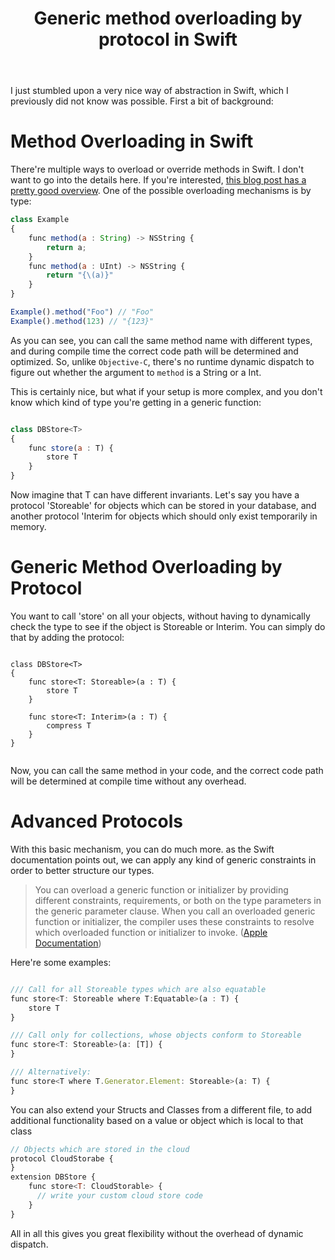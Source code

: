 #+title: Generic method overloading by protocol in Swift
#+tags: swift ios cocoa
#+keywords: swift optional simple overloading method protocol extensions generics
#+OPTIONS: toc:nil ^:{} 

I just stumbled upon a very nice way of abstraction in Swift, which I previously did not know was possible. First a bit of background:

* Method Overloading in Swift

There're multiple ways to overload or override methods in Swift. I don't want to go into the details here. If you're interested, [[http://sketchytech.blogspot.de/2014/09/swift-overriding-vs-overloading-xcode-6.html][this blog post has a pretty good overview]]. One of the possible overloading mechanisms is by type:

#+BEGIN_SRC Javascript
class Example
{
    func method(a : String) -> NSString {
        return a;
    }
    func method(a : UInt) -> NSString {
        return "{\(a)}"
    }
}

Example().method("Foo") // "Foo"
Example().method(123) // "{123}"
#+END_SRC

As you can see, you can call the same method name with different types, and during compile time the correct code path will be determined and optimized.
So, unlike =Objective-C=, there's no runtime dynamic dispatch to figure out whether the argument to =method= is a String or a Int.

This is certainly nice, but what if your setup is more complex, and you don't know which kind of type you're getting in a generic function:

#+BEGIN_SRC Javascript

class DBStore<T>
{
    func store(a : T) {
        store T
    }
}

#+END_SRC

Now imagine that T can have different invariants. Let's say you have a protocol 'Storeable' for objects which can be stored in your database, and another protocol 'Interim for objects which should only exist temporarily in memory.


* Generic Method Overloading by Protocol

You want to call 'store' on all your objects, without having to dynamically check the type to see if the object is Storeable or Interim. You can simply do that by adding the protocol:

#+BEGIN_SRC 

class DBStore<T>
{
    func store<T: Storeable>(a : T) {
        store T
    }
  
    func store<T: Interim>(a : T) {
        compress T
    }
}

#+END_SRC

Now, you can call the same method in your code, and the correct code path will be determined at compile time without any overhead.

* Advanced Protocols

With this basic mechanism, you can do much more. as the Swift documentation points out, we can apply any kind of generic constraints in order to better structure our types.

#+BEGIN_QUOTE
You can overload a generic function or initializer by providing different constraints, requirements, or both on the type parameters in the generic parameter clause. When you call an overloaded generic function or initializer, the compiler uses these constraints to resolve which overloaded function or initializer to invoke. ([[https://developer.apple.com/library/prerelease/ios/documentation/Swift/Conceptual/Swift_Programming_Language/GenericParametersAndArguments.html#//apple_ref/doc/uid/TP40014097-CH37-ID406][Apple Documentation]])
#+END_QUOTE

Here're some examples:

#+BEGIN_SRC Javascript

    /// Call for all Storeable types which are also equatable
    func store<T: Storeable where T:Equatable>(a : T) {
        store T
    }

    /// Call only for collections, whose objects conform to Storeable
    func store<T: Storeable>(a: [T]) {
    }

    /// Alternatively:
    func store<T where T.Generator.Element: Storeable>(a: T) {
    }

#+END_SRC

You can also extend your Structs and Classes from a different file, to add additional functionality based on a value or object which is local to that class

#+BEGIN_SRC Javascript
// Objects which are stored in the cloud
protocol CloudStorabe {
}
extension DBStore {
    func store<T: CloudStorable> {
      // write your custom cloud store code
    }
}
#+END_SRC

All in all this gives you great flexibility without the overhead of dynamic dispatch.

